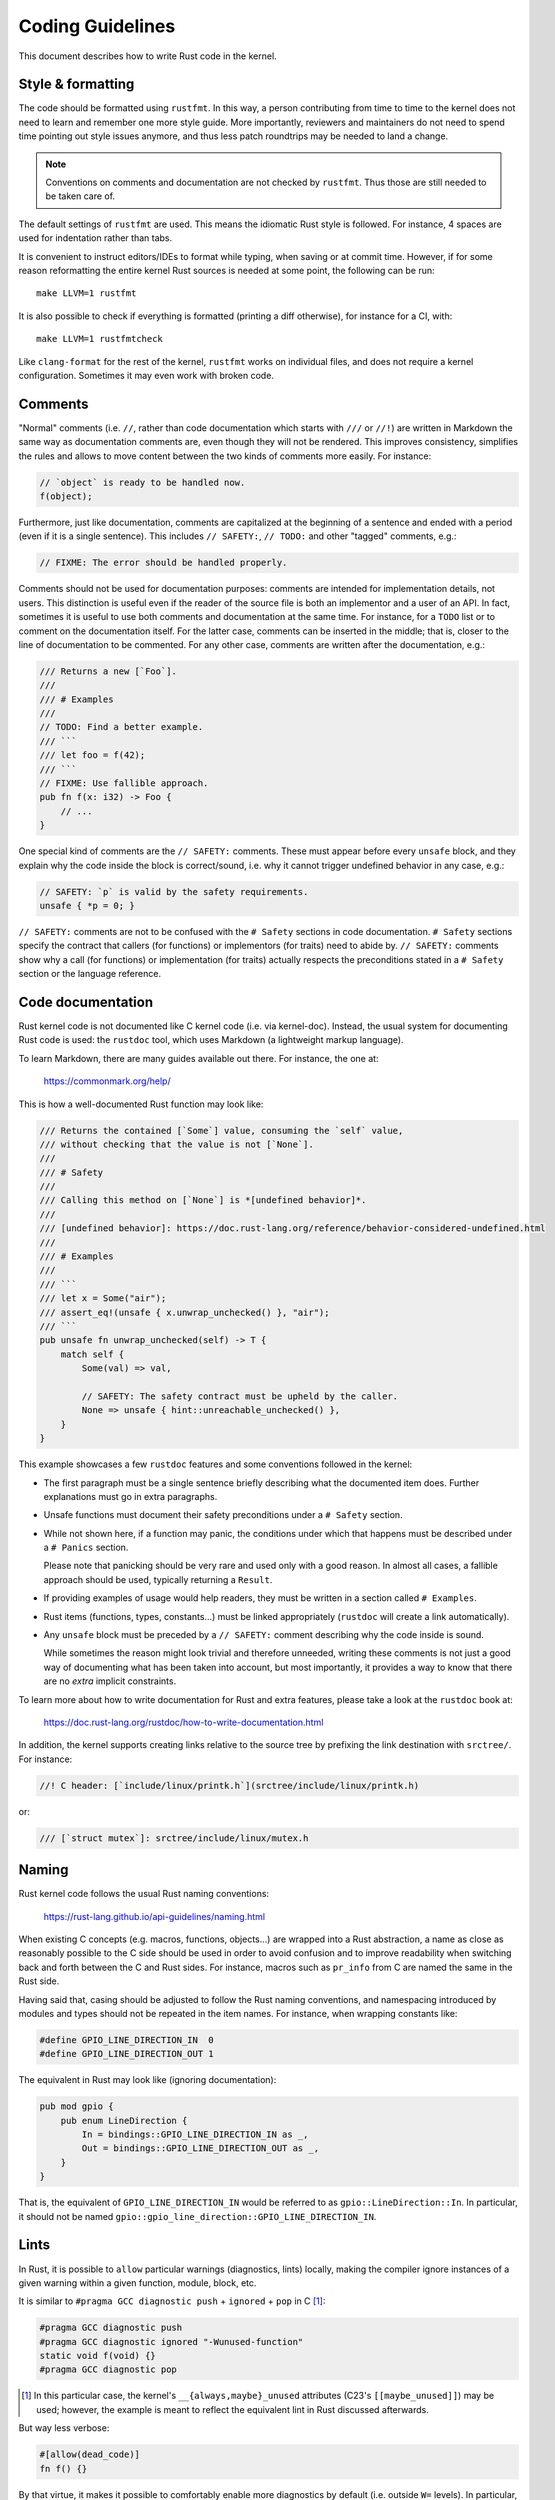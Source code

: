 .. SPDX-License-Identifier: GPL-2.0

Coding Guidelines
=================

This document describes how to write Rust code in the kernel.


Style & formatting
------------------

The code should be formatted using ``rustfmt``. In this way, a person
contributing from time to time to the kernel does not need to learn and
remember one more style guide. More importantly, reviewers and maintainers
do not need to spend time pointing out style issues anymore, and thus
less patch roundtrips may be needed to land a change.

.. note:: Conventions on comments and documentation are not checked by
  ``rustfmt``. Thus those are still needed to be taken care of.

The default settings of ``rustfmt`` are used. This means the idiomatic Rust
style is followed. For instance, 4 spaces are used for indentation rather
than tabs.

It is convenient to instruct editors/IDEs to format while typing,
when saving or at commit time. However, if for some reason reformatting
the entire kernel Rust sources is needed at some point, the following can be
run::

	make LLVM=1 rustfmt

It is also possible to check if everything is formatted (printing a diff
otherwise), for instance for a CI, with::

	make LLVM=1 rustfmtcheck

Like ``clang-format`` for the rest of the kernel, ``rustfmt`` works on
individual files, and does not require a kernel configuration. Sometimes it may
even work with broken code.


Comments
--------

"Normal" comments (i.e. ``//``, rather than code documentation which starts
with ``///`` or ``//!``) are written in Markdown the same way as documentation
comments are, even though they will not be rendered. This improves consistency,
simplifies the rules and allows to move content between the two kinds of
comments more easily. For instance:

.. code-block:: rust

	// `object` is ready to be handled now.
	f(object);

Furthermore, just like documentation, comments are capitalized at the beginning
of a sentence and ended with a period (even if it is a single sentence). This
includes ``// SAFETY:``, ``// TODO:`` and other "tagged" comments, e.g.:

.. code-block:: rust

	// FIXME: The error should be handled properly.

Comments should not be used for documentation purposes: comments are intended
for implementation details, not users. This distinction is useful even if the
reader of the source file is both an implementor and a user of an API. In fact,
sometimes it is useful to use both comments and documentation at the same time.
For instance, for a ``TODO`` list or to comment on the documentation itself.
For the latter case, comments can be inserted in the middle; that is, closer to
the line of documentation to be commented. For any other case, comments are
written after the documentation, e.g.:

.. code-block:: rust

	/// Returns a new [`Foo`].
	///
	/// # Examples
	///
	// TODO: Find a better example.
	/// ```
	/// let foo = f(42);
	/// ```
	// FIXME: Use fallible approach.
	pub fn f(x: i32) -> Foo {
	    // ...
	}

One special kind of comments are the ``// SAFETY:`` comments. These must appear
before every ``unsafe`` block, and they explain why the code inside the block is
correct/sound, i.e. why it cannot trigger undefined behavior in any case, e.g.:

.. code-block:: rust

	// SAFETY: `p` is valid by the safety requirements.
	unsafe { *p = 0; }

``// SAFETY:`` comments are not to be confused with the ``# Safety`` sections
in code documentation. ``# Safety`` sections specify the contract that callers
(for functions) or implementors (for traits) need to abide by. ``// SAFETY:``
comments show why a call (for functions) or implementation (for traits) actually
respects the preconditions stated in a ``# Safety`` section or the language
reference.


Code documentation
------------------

Rust kernel code is not documented like C kernel code (i.e. via kernel-doc).
Instead, the usual system for documenting Rust code is used: the ``rustdoc``
tool, which uses Markdown (a lightweight markup language).

To learn Markdown, there are many guides available out there. For instance,
the one at:

	https://commonmark.org/help/

This is how a well-documented Rust function may look like:

.. code-block:: rust

	/// Returns the contained [`Some`] value, consuming the `self` value,
	/// without checking that the value is not [`None`].
	///
	/// # Safety
	///
	/// Calling this method on [`None`] is *[undefined behavior]*.
	///
	/// [undefined behavior]: https://doc.rust-lang.org/reference/behavior-considered-undefined.html
	///
	/// # Examples
	///
	/// ```
	/// let x = Some("air");
	/// assert_eq!(unsafe { x.unwrap_unchecked() }, "air");
	/// ```
	pub unsafe fn unwrap_unchecked(self) -> T {
	    match self {
	        Some(val) => val,

	        // SAFETY: The safety contract must be upheld by the caller.
	        None => unsafe { hint::unreachable_unchecked() },
	    }
	}

This example showcases a few ``rustdoc`` features and some conventions followed
in the kernel:

- The first paragraph must be a single sentence briefly describing what
  the documented item does. Further explanations must go in extra paragraphs.

- Unsafe functions must document their safety preconditions under
  a ``# Safety`` section.

- While not shown here, if a function may panic, the conditions under which
  that happens must be described under a ``# Panics`` section.

  Please note that panicking should be very rare and used only with a good
  reason. In almost all cases, a fallible approach should be used, typically
  returning a ``Result``.

- If providing examples of usage would help readers, they must be written in
  a section called ``# Examples``.

- Rust items (functions, types, constants...) must be linked appropriately
  (``rustdoc`` will create a link automatically).

- Any ``unsafe`` block must be preceded by a ``// SAFETY:`` comment
  describing why the code inside is sound.

  While sometimes the reason might look trivial and therefore unneeded,
  writing these comments is not just a good way of documenting what has been
  taken into account, but most importantly, it provides a way to know that
  there are no *extra* implicit constraints.

To learn more about how to write documentation for Rust and extra features,
please take a look at the ``rustdoc`` book at:

	https://doc.rust-lang.org/rustdoc/how-to-write-documentation.html

In addition, the kernel supports creating links relative to the source tree by
prefixing the link destination with ``srctree/``. For instance:

.. code-block:: rust

	//! C header: [`include/linux/printk.h`](srctree/include/linux/printk.h)

or:

.. code-block:: rust

	/// [`struct mutex`]: srctree/include/linux/mutex.h


Naming
------

Rust kernel code follows the usual Rust naming conventions:

	https://rust-lang.github.io/api-guidelines/naming.html

When existing C concepts (e.g. macros, functions, objects...) are wrapped into
a Rust abstraction, a name as close as reasonably possible to the C side should
be used in order to avoid confusion and to improve readability when switching
back and forth between the C and Rust sides. For instance, macros such as
``pr_info`` from C are named the same in the Rust side.

Having said that, casing should be adjusted to follow the Rust naming
conventions, and namespacing introduced by modules and types should not be
repeated in the item names. For instance, when wrapping constants like:

.. code-block:: c

	#define GPIO_LINE_DIRECTION_IN	0
	#define GPIO_LINE_DIRECTION_OUT	1

The equivalent in Rust may look like (ignoring documentation):

.. code-block:: rust

	pub mod gpio {
	    pub enum LineDirection {
	        In = bindings::GPIO_LINE_DIRECTION_IN as _,
	        Out = bindings::GPIO_LINE_DIRECTION_OUT as _,
	    }
	}

That is, the equivalent of ``GPIO_LINE_DIRECTION_IN`` would be referred to as
``gpio::LineDirection::In``. In particular, it should not be named
``gpio::gpio_line_direction::GPIO_LINE_DIRECTION_IN``.


Lints
-----

In Rust, it is possible to ``allow`` particular warnings (diagnostics, lints)
locally, making the compiler ignore instances of a given warning within a given
function, module, block, etc.

It is similar to ``#pragma GCC diagnostic push`` + ``ignored`` + ``pop`` in C
[#]_:

.. code-block:: c

	#pragma GCC diagnostic push
	#pragma GCC diagnostic ignored "-Wunused-function"
	static void f(void) {}
	#pragma GCC diagnostic pop

.. [#] In this particular case, the kernel's ``__{always,maybe}_unused``
       attributes (C23's ``[[maybe_unused]]``) may be used; however, the example
       is meant to reflect the equivalent lint in Rust discussed afterwards.

But way less verbose:

.. code-block:: rust

	#[allow(dead_code)]
	fn f() {}

By that virtue, it makes it possible to comfortably enable more diagnostics by
default (i.e. outside ``W=`` levels). In particular, those that may have some
false positives but that are otherwise quite useful to keep enabled to catch
potential mistakes.

For more information about diagnostics in Rust, please see:

	https://doc.rust-lang.org/stable/reference/attributes/diagnostics.html
